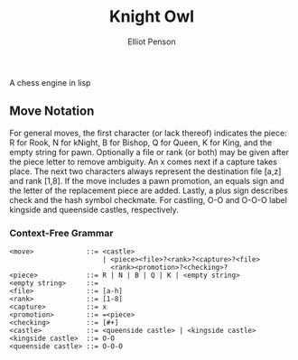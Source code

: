 #+TITLE: Knight Owl
#+AUTHOR: Elliot Penson

A chess engine in lisp

** Move Notation

  For general moves, the first character (or lack thereof) indicates
  the piece: R for Rook, N for kNight, B for Bishop, Q for Queen, K
  for King, and the empty string for pawn. Optionally a file or rank
  (or both) may be given after the piece letter to remove
  ambiguity. An x comes next if a capture takes place. The next two
  characters always represent the destination file [a,z] and rank
  [1,8]. If the move includes a pawn promotion, an equals sign and the
  letter of the replacement piece are added. Lastly, a plus sign
  describes check and the hash symbol checkmate. For castling, O-O and
  O-O-O label kingside and queenside castles, respectively.

*** Context-Free Grammar

   #+BEGIN_SRC
   <move>             ::= <castle>
                          | <piece><file>?<rank>?<capture>?<file>
                            <rank><promotion>?<checking>?
   <piece>            ::= R | N | B | Q | K | <empty string>
   <empty string>     ::= 
   <file>             ::= [a-h]
   <rank>             ::= [1-8]
   <capture>          ::= x
   <promotion>        ::= =<piece>
   <checking>         ::= [#+]
   <castle>           ::= <queenside castle> | <kingside castle>
   <kingside castle>  ::= O-O
   <queenside castle> ::= O-O-O
   #+END_SRC
